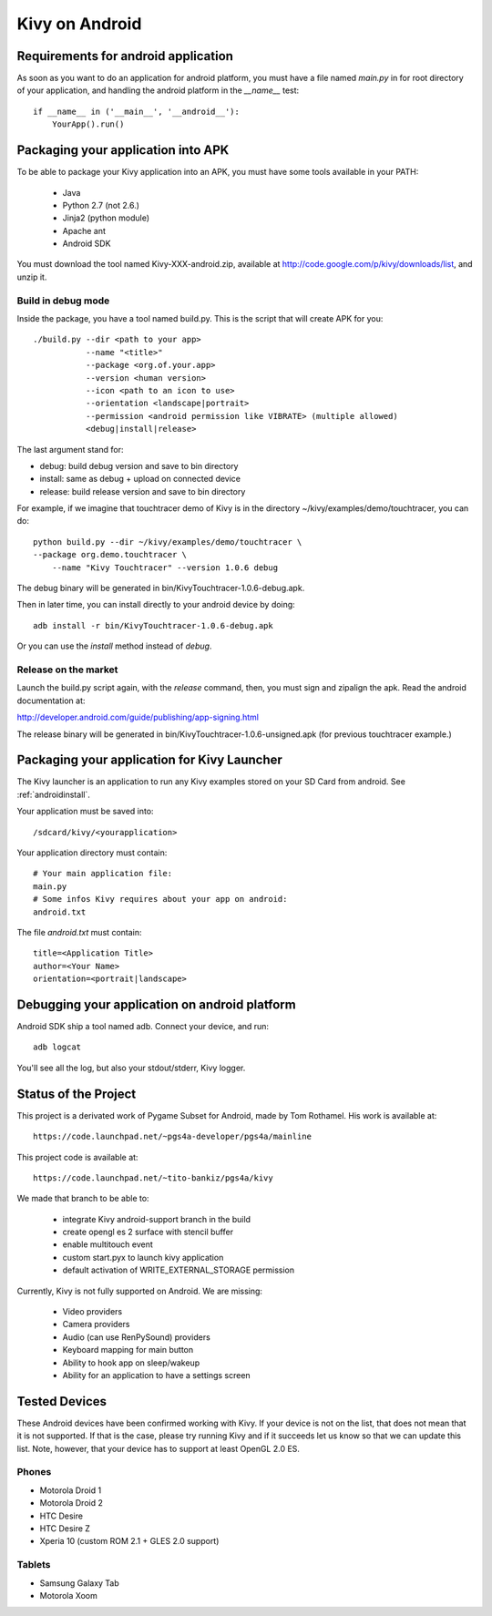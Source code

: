 .. _android:

Kivy on Android
===============

Requirements for android application
------------------------------------

As soon as you want to do an application for android platform, you must have a
file named `main.py` in for root directory of your application, and handling
the android platform in the `__name__` test::

    if __name__ in ('__main__', '__android__'):
        YourApp().run()


Packaging your application into APK
-----------------------------------

To be able to package your Kivy application into an APK, you must have some
tools available in your PATH:

    * Java
    * Python 2.7 (not 2.6.)
    * Jinja2 (python module)
    * Apache ant
    * Android SDK

You must download the tool named Kivy-XXX-android.zip, available at
http://code.google.com/p/kivy/downloads/list, and unzip it.

Build in debug mode
~~~~~~~~~~~~~~~~~~~

Inside the package, you have a tool named build.py. This is the script that will create APK for you::

    ./build.py --dir <path to your app>
               --name "<title>"
               --package <org.of.your.app>
               --version <human version>
               --icon <path to an icon to use>
               --orientation <landscape|portrait>
               --permission <android permission like VIBRATE> (multiple allowed)
               <debug|install|release>

The last argument stand for:

- debug: build debug version and save to bin directory
- install: same as debug + upload on connected device
- release: build release version and save to bin directory

For example, if we imagine that touchtracer demo of Kivy is in the directory
~/kivy/examples/demo/touchtracer, you can do::

    python build.py --dir ~/kivy/examples/demo/touchtracer \
    --package org.demo.touchtracer \
	--name "Kivy Touchtracer" --version 1.0.6 debug

The debug binary will be generated in bin/KivyTouchtracer-1.0.6-debug.apk.

Then in later time, you can install directly to your android device by doing::

    adb install -r bin/KivyTouchtracer-1.0.6-debug.apk

Or you can use the `install` method instead of `debug`.

Release on the market
~~~~~~~~~~~~~~~~~~~~~

Launch the build.py script again, with the `release` command, then, you must
sign and zipalign the apk.  Read the android documentation at:

http://developer.android.com/guide/publishing/app-signing.html

The release binary will be generated in bin/KivyTouchtracer-1.0.6-unsigned.apk
(for previous touchtracer example.)


Packaging your application for Kivy Launcher
--------------------------------------------

The Kivy launcher is an application to run any Kivy examples stored on your
SD Card from android. See :ref:`androidinstall`.

Your application must be saved into::

    /sdcard/kivy/<yourapplication>

Your application directory must contain::

    # Your main application file:
    main.py
    # Some infos Kivy requires about your app on android:
    android.txt

The file `android.txt` must contain::

    title=<Application Title>
    author=<Your Name>
    orientation=<portrait|landscape>


Debugging your application on android platform
----------------------------------------------

Android SDK ship a tool named adb. Connect your device, and run::

    adb logcat

You'll see all the log, but also your stdout/stderr, Kivy logger.


Status of the Project
---------------------

This project is a derivated work of Pygame Subset for Android, made by Tom
Rothamel. His work is available at::

	https://code.launchpad.net/~pgs4a-developer/pgs4a/mainline

This project code is available at::

	https://code.launchpad.net/~tito-bankiz/pgs4a/kivy

We made that branch to be able to:

	- integrate Kivy android-support branch in the build
	- create opengl es 2 surface with stencil buffer
	- enable multitouch event
	- custom start.pyx to launch kivy application
	- default activation of WRITE_EXTERNAL_STORAGE permission

Currently, Kivy is not fully supported on Android. We are missing:

    - Video providers
    - Camera providers
    - Audio (can use RenPySound) providers
    - Keyboard mapping for main button
    - Ability to hook app on sleep/wakeup
    - Ability for an application to have a settings screen

Tested Devices
--------------

These Android devices have been confirmed working with Kivy. If your
device is not on the list, that does not mean that it is not supported.
If that is the case, please try running Kivy and if it succeeds let us
know so that we can update this list. Note, however, that your device has
to support at least OpenGL 2.0 ES.

Phones
~~~~~~

- Motorola Droid 1
- Motorola Droid 2
- HTC Desire
- HTC Desire Z
- Xperia 10 (custom ROM 2.1 + GLES 2.0 support)

Tablets
~~~~~~~

- Samsung Galaxy Tab
- Motorola Xoom

